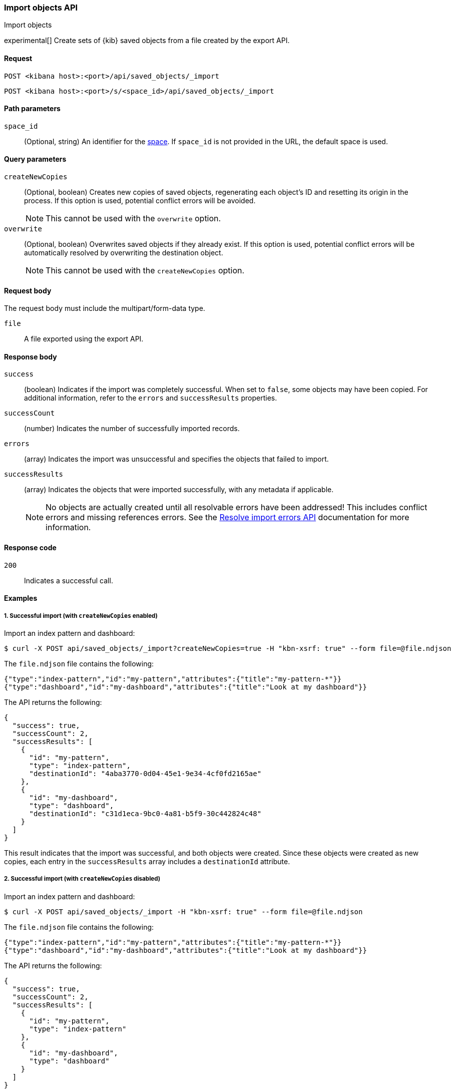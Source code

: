 [[saved-objects-api-import]]
=== Import objects API
++++
<titleabbrev>Import objects</titleabbrev>
++++

experimental[] Create sets of {kib} saved objects from a file created by the export API.

[[saved-objects-api-import-request]]
==== Request

`POST <kibana host>:<port>/api/saved_objects/_import`

`POST <kibana host>:<port>/s/<space_id>/api/saved_objects/_import`

[[saved-objects-api-import-path-params]]
==== Path parameters

`space_id`::
  (Optional, string) An identifier for the <<xpack-spaces,space>>. If `space_id` is not provided in the URL, the default space is used.

[[saved-objects-api-import-query-params]]
==== Query parameters

`createNewCopies`::
  (Optional, boolean) Creates new copies of saved objects, regenerating each object's ID and resetting its origin in the process. If this
  option is used, potential conflict errors will be avoided.
+
NOTE: This cannot be used with the `overwrite` option.

`overwrite`::
  (Optional, boolean) Overwrites saved objects if they already exist. If this option is used, potential conflict errors will be
  automatically resolved by overwriting the destination object.
+
NOTE: This cannot be used with the `createNewCopies` option.

[[saved-objects-api-import-request-body]]
==== Request body

The request body must include the multipart/form-data type.

`file`::
  A file exported using the export API.

[[saved-objects-api-import-response-body]]
==== Response body

`success`::
  (boolean) Indicates if the import was completely successful. When set to `false`, some objects may have been copied. For additional
  information, refer to the `errors` and `successResults` properties.

`successCount`::
  (number) Indicates the number of successfully imported records.

`errors`::
  (array) Indicates the import was unsuccessful and specifies the objects that failed to import.

`successResults`::
  (array) Indicates the objects that were imported successfully, with any metadata if applicable.
+
NOTE: No objects are actually created until all resolvable errors have been addressed! This includes conflict errors and missing references
errors. See the <<saved-objects-api-resolve-import-errors,Resolve import errors API>> documentation for more information.

[[saved-objects-api-import-codes]]
==== Response code

`200`::
    Indicates a successful call.

[[saved-objects-api-import-example]]
==== Examples

[[saved-objects-api-import-example-1]]
===== 1. Successful import (with `createNewCopies` enabled)

Import an index pattern and dashboard:

[source,sh]
--------------------------------------------------
$ curl -X POST api/saved_objects/_import?createNewCopies=true -H "kbn-xsrf: true" --form file=@file.ndjson
--------------------------------------------------
// KIBANA

The `file.ndjson` file contains the following:

[source,sh]
--------------------------------------------------
{"type":"index-pattern","id":"my-pattern","attributes":{"title":"my-pattern-*"}}
{"type":"dashboard","id":"my-dashboard","attributes":{"title":"Look at my dashboard"}}
--------------------------------------------------

The API returns the following:

[source,sh]
--------------------------------------------------
{
  "success": true,
  "successCount": 2,
  "successResults": [
    {
      "id": "my-pattern",
      "type": "index-pattern",
      "destinationId": "4aba3770-0d04-45e1-9e34-4cf0fd2165ae"
    },
    {
      "id": "my-dashboard",
      "type": "dashboard",
      "destinationId": "c31d1eca-9bc0-4a81-b5f9-30c442824c48"
    }
  ]
}
--------------------------------------------------

This result indicates that the import was successful, and both objects were created. Since these objects were created as new copies, each
entry in the `successResults` array includes a `destinationId` attribute.

[[saved-objects-api-import-example-2]]
===== 2. Successful import (with `createNewCopies` disabled)

Import an index pattern and dashboard:

[source,sh]
--------------------------------------------------
$ curl -X POST api/saved_objects/_import -H "kbn-xsrf: true" --form file=@file.ndjson
--------------------------------------------------
// KIBANA

The `file.ndjson` file contains the following:

[source,sh]
--------------------------------------------------
{"type":"index-pattern","id":"my-pattern","attributes":{"title":"my-pattern-*"}}
{"type":"dashboard","id":"my-dashboard","attributes":{"title":"Look at my dashboard"}}
--------------------------------------------------

The API returns the following:

[source,sh]
--------------------------------------------------
{
  "success": true,
  "successCount": 2,
  "successResults": [
    {
      "id": "my-pattern",
      "type": "index-pattern"
    },
    {
      "id": "my-dashboard",
      "type": "dashboard"
    }
  ]
}
--------------------------------------------------

This result indicates that the import was successful, and both objects were created.

[[saved-objects-api-import-example-3]]
===== 3. Failed import (with conflict errors)

Import an index pattern, visualization, canvas, and dashboard, where some objects already exists:

[source,sh]
--------------------------------------------------
$ curl -X POST api/saved_objects/_import -H "kbn-xsrf: true" --form file=@file.ndjson
--------------------------------------------------
// KIBANA

The `file.ndjson` file contains the following:

[source,sh]
--------------------------------------------------
{"type":"index-pattern","id":"my-pattern","attributes":{"title":"my-pattern-*"}}
{"type":"visualization","id":"my-vis","attributes":{"title":"Look at my visualization"}}
{"type":"canvas-workpad","id":"my-canvas","attributes":{"name":"Look at my canvas"}}
{"type":"dashboard","id":"my-dashboard","attributes":{"title":"Look at my dashboard"}}
--------------------------------------------------

The API returns the following:

[source,sh]
--------------------------------------------------
{
  "success": false,
  "successCount": 1,
  "errors": [
    {
      "id": "my-pattern",
      "type": "index-pattern",
      "title": "my-pattern-*",
      "error": {
        "type": "conflict"
      }
    },
    {
      "id": "my-visualization",
      "type": "my-vis",
      "title": "Look at my visualization",
      "error": {
        "type": "conflict",
        "destinationId": "another-vis"
      }
    },
    {
      "id": "my-canvas",
      "type": "canvas-workpad",
      "title": "Look at my canvas",
      "error": {
        "type": "ambiguous_conflict",
        "destinations": [
          {
            "id": "another-canvas",
            "title": "Look at another canvas",
            "updatedAt": "2020-07-08T16:36:32.377Z"
          },
          {
            "id": "yet-another-canvas",
            "title": "Look at yet another canvas",
            "updatedAt": "2020-07-05T12:29:54.849Z"
          }
        ]
      }
    }
  ],
  "successResults": [
    {
      "id": "my-dashboard",
      "type": "dashboard"
    }
  ]
}
--------------------------------------------------

This result indicates that the import was not successful because the index pattern, visualization, and dashboard each resulted in a conflict error:

* An index pattern with the same ID already exists, so this resulted in a conflict error. This can be resolved by overwriting the existing
object, or skipping this object entirely.

* A visualization with a different ID but the same "origin" already exists, so this resulted in a conflict error as well. The
`destinationId` field describes to the other visualization which caused this conflict. This behavior was added to ensure that new objects
which can be shared between <<xpack-spaces,spaces>> behave in a similar way as legacy non-shareable objects. When a shareable object is
exported and then imported into a new space, it retains its origin so that it conflicts will be encountered as expected. This can be
resolved by overwriting the specified destination object, or skipping this object entirely.

* Two canvases with different IDs but the same "origin" already exist, so this resulted in an ambiguous conflict error. The `destinations`
array describes to the other canvases which caused this conflict. When a shareable object is exported and then imported into a new space,
and is _then_ shared to another space where an object of the same origin exists, this situation may occur. This can be resolved by picking
one of the destination objects to overwrite, or skipping this object entirely.

These errors need to be addressed using the <<saved-objects-api-resolve-import-errors-example-1,Resolve import errors API>>.

[[saved-objects-api-import-example-4]]
===== 4. Failed import (with missing reference errors)

Import a visualization and dashboard with an index pattern for the visualization reference that doesn\'t exist:

[source,sh]
--------------------------------------------------
$ curl -X POST api/saved_objects/_import -H "kbn-xsrf: true" --form file=@file.ndjson
--------------------------------------------------
// KIBANA

The `file.ndjson` file contains the following:

[source,sh]
--------------------------------------------------
{"type":"visualization","id":"my-vis","attributes":{"title":"Look at my visualization"},"references":[{"name":"ref_0","type":"index-pattern","id":"my-pattern-*"}]}
{"type":"dashboard","id":"my-dashboard","attributes":{"title":"Look at my dashboard"},"references":[{"name":"ref_0","type":"visualization","id":"my-vis"}]}
--------------------------------------------------

The API returns the following:

[source,sh]
--------------------------------------------------
  "success": false,
  "successCount": 0,
  "errors": [
    {
      "id": "my-vis",
      "type": "visualization",
      "title": "Look at my visualization",
      "error": {
        "type": "missing_references",
        "references": [
          {
            "type": "index-pattern",
            "id": "my-pattern-*"
          }
        ],
        "blocking": [
          {
            "type": "dashboard",
            "id": "my-dashboard"
          }
        ]
      }
    }
  ]
--------------------------------------------------

This result indicates that the import was not successful because the visualization resulted in a missing references error. This error needs
to be addressed using the <<saved-objects-api-resolve-import-errors-example-2,Resolve import errors API>>.
